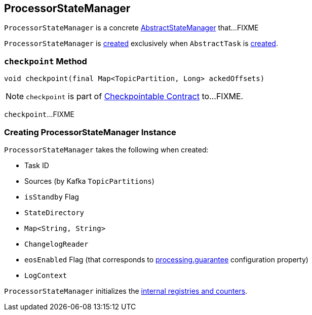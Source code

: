 == [[ProcessorStateManager]] ProcessorStateManager

`ProcessorStateManager` is a concrete link:kafka-streams-AbstractStateManager.adoc[AbstractStateManager] that...FIXME

`ProcessorStateManager` is <<creating-instance, created>> exclusively when `AbstractTask` is link:kafka-streams-AbstractTask.adoc#creating-instance[created].

=== [[checkpoint]] `checkpoint` Method

[source, java]
----
void checkpoint(final Map<TopicPartition, Long> ackedOffsets)
----

NOTE: `checkpoint` is part of link:kafka-streams-Checkpointable.adoc#checkpoint[Checkpointable Contract] to...FIXME.

`checkpoint`...FIXME

=== [[creating-instance]] Creating ProcessorStateManager Instance

`ProcessorStateManager` takes the following when created:

* [[taskId]] Task ID
* [[sources]] Sources (by Kafka `TopicPartitions`)
* [[isStandby]] `isStandby` Flag
* [[stateDirectory]] `StateDirectory`
* [[storeToChangelogTopic]] `Map<String, String>`
* [[changelogReader]] `ChangelogReader`
* [[eosEnabled]] `eosEnabled` Flag (that corresponds to link:kafka-streams-properties.adoc#processing.guarantee[processing.guarantee] configuration property)
* [[logContext]] `LogContext`

`ProcessorStateManager` initializes the <<internal-registries, internal registries and counters>>.
